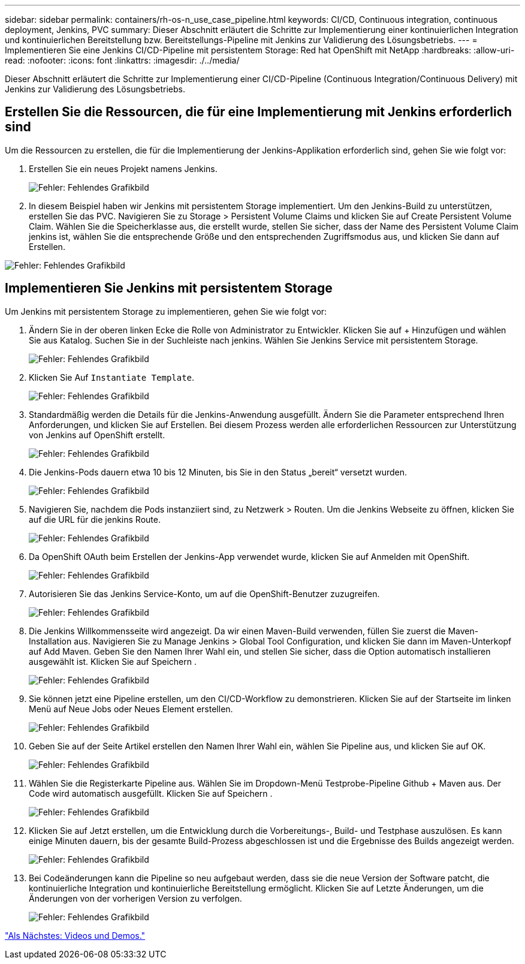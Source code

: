 ---
sidebar: sidebar 
permalink: containers/rh-os-n_use_case_pipeline.html 
keywords: CI/CD, Continuous integration, continuous deployment, Jenkins, PVC 
summary: Dieser Abschnitt erläutert die Schritte zur Implementierung einer kontinuierlichen Integration und kontinuierlichen Bereitstellung bzw. Bereitstellungs-Pipeline mit Jenkins zur Validierung des Lösungsbetriebs. 
---
= Implementieren Sie eine Jenkins CI/CD-Pipeline mit persistentem Storage: Red hat OpenShift mit NetApp
:hardbreaks:
:allow-uri-read: 
:nofooter: 
:icons: font
:linkattrs: 
:imagesdir: ./../media/


Dieser Abschnitt erläutert die Schritte zur Implementierung einer CI/CD-Pipeline (Continuous Integration/Continuous Delivery) mit Jenkins zur Validierung des Lösungsbetriebs.



== Erstellen Sie die Ressourcen, die für eine Implementierung mit Jenkins erforderlich sind

Um die Ressourcen zu erstellen, die für die Implementierung der Jenkins-Applikation erforderlich sind, gehen Sie wie folgt vor:

. Erstellen Sie ein neues Projekt namens Jenkins.
+
image:redhat_openshift_image15.jpeg["Fehler: Fehlendes Grafikbild"]

. In diesem Beispiel haben wir Jenkins mit persistentem Storage implementiert. Um den Jenkins-Build zu unterstützen, erstellen Sie das PVC. Navigieren Sie zu Storage > Persistent Volume Claims und klicken Sie auf Create Persistent Volume Claim. Wählen Sie die Speicherklasse aus, die erstellt wurde, stellen Sie sicher, dass der Name des Persistent Volume Claim jenkins ist, wählen Sie die entsprechende Größe und den entsprechenden Zugriffsmodus aus, und klicken Sie dann auf Erstellen.


image:redhat_openshift_image16.png["Fehler: Fehlendes Grafikbild"]



== Implementieren Sie Jenkins mit persistentem Storage

Um Jenkins mit persistentem Storage zu implementieren, gehen Sie wie folgt vor:

. Ändern Sie in der oberen linken Ecke die Rolle von Administrator zu Entwickler. Klicken Sie auf + Hinzufügen und wählen Sie aus Katalog. Suchen Sie in der Suchleiste nach jenkins. Wählen Sie Jenkins Service mit persistentem Storage.
+
image:redhat_openshift_image17.png["Fehler: Fehlendes Grafikbild"]

. Klicken Sie Auf `Instantiate Template`.
+
image:redhat_openshift_image18.png["Fehler: Fehlendes Grafikbild"]

. Standardmäßig werden die Details für die Jenkins-Anwendung ausgefüllt. Ändern Sie die Parameter entsprechend Ihren Anforderungen, und klicken Sie auf Erstellen. Bei diesem Prozess werden alle erforderlichen Ressourcen zur Unterstützung von Jenkins auf OpenShift erstellt.
+
image:redhat_openshift_image19.jpeg["Fehler: Fehlendes Grafikbild"]

. Die Jenkins-Pods dauern etwa 10 bis 12 Minuten, bis Sie in den Status „bereit“ versetzt wurden.
+
image:redhat_openshift_image20.png["Fehler: Fehlendes Grafikbild"]

. Navigieren Sie, nachdem die Pods instanziiert sind, zu Netzwerk > Routen. Um die Jenkins Webseite zu öffnen, klicken Sie auf die URL für die jenkins Route.
+
image:redhat_openshift_image21.png["Fehler: Fehlendes Grafikbild"]

. Da OpenShift OAuth beim Erstellen der Jenkins-App verwendet wurde, klicken Sie auf Anmelden mit OpenShift.
+
image:redhat_openshift_image22.jpeg["Fehler: Fehlendes Grafikbild"]

. Autorisieren Sie das Jenkins Service-Konto, um auf die OpenShift-Benutzer zuzugreifen.
+
image:redhat_openshift_image23.jpeg["Fehler: Fehlendes Grafikbild"]

. Die Jenkins Willkommensseite wird angezeigt. Da wir einen Maven-Build verwenden, füllen Sie zuerst die Maven-Installation aus. Navigieren Sie zu Manage Jenkins > Global Tool Configuration, und klicken Sie dann im Maven-Unterkopf auf Add Maven. Geben Sie den Namen Ihrer Wahl ein, und stellen Sie sicher, dass die Option automatisch installieren ausgewählt ist. Klicken Sie auf Speichern .
+
image:redhat_openshift_image24.png["Fehler: Fehlendes Grafikbild"]

. Sie können jetzt eine Pipeline erstellen, um den CI/CD-Workflow zu demonstrieren. Klicken Sie auf der Startseite im linken Menü auf Neue Jobs oder Neues Element erstellen.
+
image:redhat_openshift_image25.jpeg["Fehler: Fehlendes Grafikbild"]

. Geben Sie auf der Seite Artikel erstellen den Namen Ihrer Wahl ein, wählen Sie Pipeline aus, und klicken Sie auf OK.
+
image:redhat_openshift_image26.png["Fehler: Fehlendes Grafikbild"]

. Wählen Sie die Registerkarte Pipeline aus. Wählen Sie im Dropdown-Menü Testprobe-Pipeline Github + Maven aus. Der Code wird automatisch ausgefüllt. Klicken Sie auf Speichern .
+
image:redhat_openshift_image27.png["Fehler: Fehlendes Grafikbild"]

. Klicken Sie auf Jetzt erstellen, um die Entwicklung durch die Vorbereitungs-, Build- und Testphase auszulösen. Es kann einige Minuten dauern, bis der gesamte Build-Prozess abgeschlossen ist und die Ergebnisse des Builds angezeigt werden.
+
image:redhat_openshift_image28.png["Fehler: Fehlendes Grafikbild"]

. Bei Codeänderungen kann die Pipeline so neu aufgebaut werden, dass sie die neue Version der Software patcht, die kontinuierliche Integration und kontinuierliche Bereitstellung ermöglicht. Klicken Sie auf Letzte Änderungen, um die Änderungen von der vorherigen Version zu verfolgen.
+
image:redhat_openshift_image29.png["Fehler: Fehlendes Grafikbild"]



link:rh-os-n_videos_and_demos.html["Als Nächstes: Videos und Demos."]
